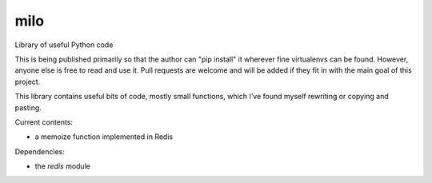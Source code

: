 milo
====

Library of useful Python code

This is being published primarily so that the author can "pip install" it
wherever fine virtualenvs can be found. However, anyone else is free to
read and use it. Pull requests are welcome and will be added if they 
fit in with the main goal of this project.

This library contains useful bits of code, mostly small functions, which I've
found myself rewriting or copying and pasting.

Current contents:

* a memoize function implemented in Redis

Dependencies:

* the `redis` module

